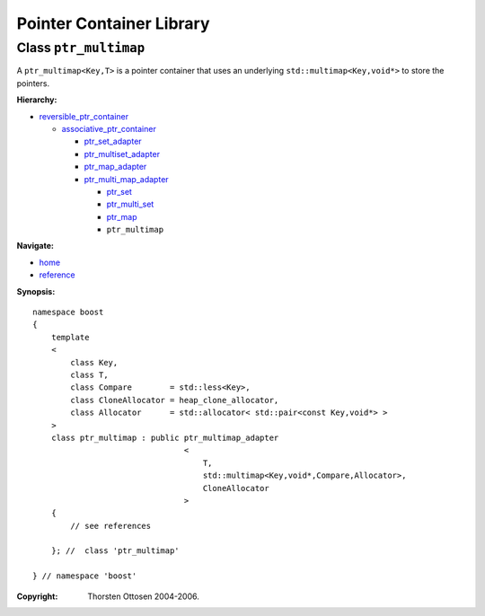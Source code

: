 ++++++++++++++++++++++++++++++++++
 |Boost| Pointer Container Library
++++++++++++++++++++++++++++++++++
 
.. |Boost| image:: boost.png

Class ``ptr_multimap``
----------------------

A ``ptr_multimap<Key,T>`` is a pointer container that uses an underlying ``std::multimap<Key,void*>``
to store the pointers.


**Hierarchy:**

- `reversible_ptr_container <reversible_ptr_container.html>`_

  - `associative_ptr_container <associative_ptr_container.html>`_
  
    - `ptr_set_adapter <ptr_set_adapter.html>`_
    - `ptr_multiset_adapter <ptr_multiset_adapter.html>`_
    - `ptr_map_adapter <ptr_map_adapter.html>`_
    - `ptr_multi_map_adapter <ptr_multimap_adapter.html>`_

      - `ptr_set <ptr_set.html>`_
      - `ptr_multi_set <ptr_multiset.html>`_ 
      - `ptr_map <ptr_map.html>`_
      - ``ptr_multimap``

**Navigate:**

- `home <ptr_container.html>`_
- `reference <reference.html>`_

.. _reversible_ptr_container: reversible_ptr_container.html 
.. _associative_ptr_container: associative_ptr_container.html
.. _ptr_multimap_adapter: ptr_multimap_adapter.html



**Synopsis:**

.. parsed-literal::

                     
        namespace boost
        {
            template
            < 
                class Key, 
                class T, 
                class Compare        = std::less<Key>,
                class CloneAllocator = heap_clone_allocator,
                class Allocator      = std::allocator< std::pair<const Key,void*> >
            >
            class ptr_multimap : public ptr_multimap_adapter
                                        <
                                            T,
                                            std::multimap<Key,void*,Compare,Allocator>,
                                            CloneAllocator
                                        >
            {
                // see references
                
            }; //  class 'ptr_multimap'
        
        } // namespace 'boost'  


:Copyright:     Thorsten Ottosen 2004-2006. 

